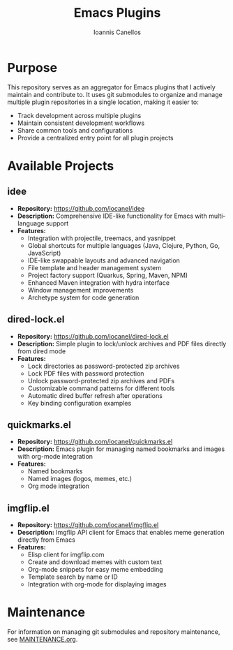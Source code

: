 #+TITLE: Emacs Plugins
#+AUTHOR: Ioannis Canellos


* Purpose

This repository serves as an aggregator for Emacs plugins that I actively maintain and contribute to. It uses git submodules to organize and manage multiple plugin repositories in a single location, making it easier to:

- Track development across multiple plugins
- Maintain consistent development workflows
- Share common tools and configurations
- Provide a centralized entry point for all plugin projects

* Available Projects

** idee
- *Repository:* https://github.com/iocanel/idee
- *Description:* Comprehensive IDE-like functionality for Emacs with multi-language support
- *Features:*
  - Integration with projectile, treemacs, and yasnippet
  - Global shortcuts for multiple languages (Java, Clojure, Python, Go, JavaScript)
  - IDE-like swappable layouts and advanced navigation
  - File template and header management system
  - Project factory support (Quarkus, Spring, Maven, NPM)
  - Enhanced Maven integration with hydra interface
  - Window management improvements
  - Archetype system for code generation

** dired-lock.el
- *Repository:* https://github.com/iocanel/dired-lock.el
- *Description:* Simple plugin to lock/unlock archives and PDF files directly from dired mode
- *Features:*
  - Lock directories as password-protected zip archives
  - Lock PDF files with password protection
  - Unlock password-protected zip archives and PDFs
  - Customizable command patterns for different tools
  - Automatic dired buffer refresh after operations
  - Key binding configuration examples

** quickmarks.el
- *Repository:* https://github.com/iocanel/quickmarks.el
- *Description:* Emacs plugin for managing named bookmarks and images with org-mode integration
- *Features:*
  - Named bookmarks
  - Named images (logos, memes, etc.)
  - Org mode integration

** imgflip.el
- *Repository:* https://github.com/iocanel/imgflip.el
- *Description:* Imgflip API client for Emacs that enables meme generation directly from Emacs
- *Features:*
  - Elisp client for imgflip.com
  - Create and download memes with custom text
  - Org-mode snippets for easy meme embedding
  - Template search by name or ID
  - Integration with org-mode for displaying images

* Maintenance

For information on managing git submodules and repository maintenance, see [[./MAINTENANCE.org][MAINTENANCE.org]].
